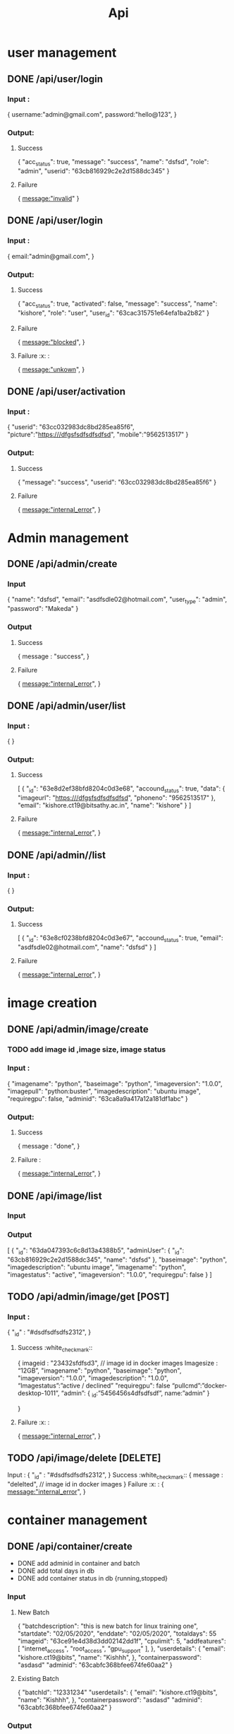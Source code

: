#+title: Api
* user management
** DONE /api/user/login
*** Input :
{
  username:"admin@gmail.com",
  password:"hello@123",
}
*** Output:
**** Success
{
	"acc_status": true,
	"message": "success",
	"name": "dsfsd",
	"role": "admin",
	"userid": "63cb816929c2e2d1588dc345"
}
**** Failure
{
  message:"invalid"
}
** DONE /api/user/login
*** Input :
{
  email:"admin@gmail.com",
}
*** Output:
**** Success
{
	"acc_status": true,
	"activated": false,
	"message": "success",
	"name": "kishore",
	"role": "user",
	"user_id": "63cac315751e64efa1ba2b82"
}
**** Failure
{
  message:"blocked",
}
**** Failure :x: :
{
  message:"unkown",
}
** DONE /api/user/activation
*** Input :
{
	"userid": "63cc032983dc8bd285ea85f6",
	  "picture":"https:///dfgsfsdfsdfsdfsd",
	  "mobile":"9562513517"
}
*** Output:
**** Success
{
	"message": "success",
	"userid": "63cc032983dc8bd285ea85f6"
}
**** Failure
{
  message:"internal_error",
}
* Admin management
** DONE /api/admin/create
*** Input
{
	"name": "dsfsd",
	"email": "asdfsdle02@hotmail.com",
	"user_type": "admin",
	"password": "Makeda"
}
*** Output
**** Success
{
message : "success",
	}
**** Failure
{
  message:"internal_error",
}
** DONE /api/admin/user/list
*** Input :
{
}
*** Output:
**** Success
[
	{
		"_id": "63e8d2ef38bfd8204c0d3e68",
		"accound_status": true,
		"data": {
			"imageurl": "https:///dfgsfsdfsdfsdfsd",
			"phoneno": "9562513517"
		},
		"email": "kishore.ct19@bitsathy.ac.in",
		"name": "kishore"
	}
]
**** Failure
{
  message:"internal_error",
}
** DONE /api/admin//list
*** Input :
{
}
*** Output:
**** Success
[
	{
		"_id": "63e8cf0238bfd8204c0d3e67",
		"accound_status": true,
		"email": "asdfsdle02@hotmail.com",
		"name": "dsfsd"
	}
]
**** Failure
{
  message:"internal_error",
}
* image creation
** DONE /api/admin/image/create
*** TODO add image id ,image size, image status
*** Input :
{
	"imagename": "python",
	"baseimage": "python",
	"imageversion": "1.0.0",
	"imagepull": "python:buster",
	"imagedescription": "ubuntu image",
	"requiregpu": false,
	"adminid": "63ca8a9a417a12a181df1abc"
}
***  Output:
**** Success
{
  message : "done",
 }
**** Failure  :
{
  message:"internal_error",
}
** DONE /api/image/list
*** Input
*** Output
[
	{
		"_id": "63da047393c6c8d13a4388b5",
		"adminUser": {
			"_id": "63cb816929c2e2d1588dc345",
			"name": "dsfsd"
		},
		"baseimage": "python",
		"imagedescription": "ubuntu image",
		"imagename": "python",
		"imagestatus": "active",
		"imageversion": "1.0.0",
		"requiregpu": false
	}
]
** TODO /api/admin/image/get [POST]
*** Input :
	{
	"_id" : "#dsdfsdfsdfs2312",
	}
**** Success :white_check_mark::
{
	imageid : "23432sfdfsd3",   // image id in docker images
	Imagesize : “12GB”,
	"imagename": "python",
	"baseimage": "python",
	"imageversion": "1.0.0",
	"imagedescription": "1.0.0",
	“Imagestatus”:”active / declined”
	"requiregpu": false
	“pullcmd”:”docker-desktop-1011”,
	“admin”: {
				_id:”5456456s4dfsdfsdf”,
				name:”admin”
	}

	}
**** Failure :x: :
{
  message:"internal_error",
	}

** TODO /api/image/delete [DELETE]
Input :
	{
	"_id" : "#dsdfsdfsdfs2312",
	}
Success :white_check_mark::
{
	message : "delelted",   // image id in docker images
}
Failure :x: :
{
  message:"internal_error",
	}
* container management
** DONE /api/container/create
- DONE add adminid in container and batch
- DONE add total days in db
- DONE add container status in db {running,stopped}
*** Input
**** New Batch
{
		"batchdescription": "this is new batch for linux training one",
		"startdate": "02/05/2020",
		"enddate": "02/05/2020",
		"totaldays": 55
      "imageid": "63ce91e4d38d3dd02142dd1f",
      "cpulimit": 5,
      "addfeatures": [
          "internet_access",
          "root_access",
          "gpu_support"
      ],
	},
	"userdetails": {
		"email": "kishore.ct19@bits",
		"name": "Kishhh",
	},
	"containerpassword": "asdasd"
	"adminid": "63cabfc368bfee674fe60aa2"
}
**** Existing Batch
{
	"batchId": "12331234"
	"userdetails": {
		"email": "kishore.ct19@bits",
		"name": "Kishhh",
	},
	"containerpassword": "asdasd"
	"adminid": "63cabfc368bfee674fe60aa2"
}
*** Output
**** Success
{
	"message": "success"
}
**** Failure
{
  message:"internal_error",
}
** TODO /api/container/delete [DELETE]
Input :
	{
	"_id" : "#dsdfsdfsdfs2312",
	}
**** Success
{
	message : "delelted",   // image id in docker images
}
**** Failure
{
  message:"internal_error",
	}
** DONE /api/container/stop [POST]
Input :
	{
	"_id" : "#dsdfsdfsdfs2312",
	}
**** Success
{
	message : "stopped",   // image id in docker images
}
**** Failure
{
  message:"internal_error",
	}
** DONE /api/container/start [POST]
Input :
	{
	"_id" : "#dsdfsdfsdfs2312",
	}
**** Success
{
	message : "started",   // image id in docker images
}
**** Failure
{
  message:"internal_error",
	}
** DONE /api/container/image
*** Output
**** Success
[
	{
	"_id" : "#dsdfsdfsdfs2312",
	“Imagename” : “ubuntudesktop”,
	},
	{
	"_id" : "#dsdfsdfsdfs2312",
	“Imagename” : “kali linux ”,
	}
]
**** Failure
{
  message:"internal_error",
	}

** DONE /api/container/list
- TODO container name added
*** Output
[
	{
		"_id": "63dfe5f14bb14ad41a1272ac",
		"batchData": {
			"_id": "63dfe2647373767b9593eba0",
			"batchname": "linux training - II",
			"imageData": {
				"_id": "63da047393c6c8d13a4388b5",
				"imagename": "python"
			},
			"startdate": "02/05/2020"
		},
		"userData": {
			"_id": "63dfbf2e9a098a96dfcdf1aa",
			"name": "Kishhh"
		}

	}
]
* batch management
** TODO /api/batch/container/list
*** Output
[
	{
		"_id": "63dfe2647373767b9593eba0",
		"addfeatures": [
			"internet_access",
			"root_access",
			"gpu_support"
		],
		"batchdescription": "this is new batch for linux training one",
		"batchname": "linux training - II",
		"cpulimit": 5,
		"enddate": "02/05/2020",
		"imageData": {
			"_id": "63da047393c6c8d13a4388b5",
			"imagename": "python"
		},
		"startdate": "02/05/2020",
		"totaldays": 5
	}
]
